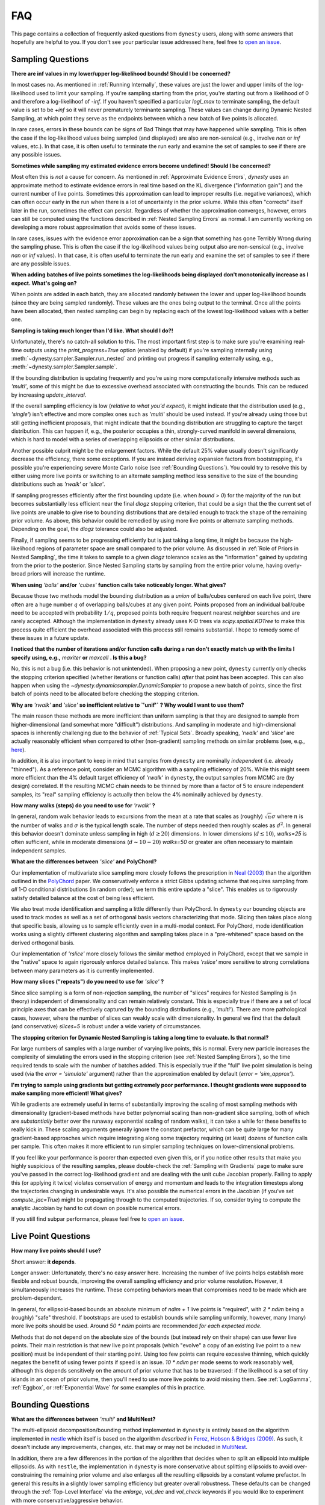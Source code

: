 ===
FAQ
===

This page contains a collection of frequently asked questions 
from ``dynesty`` users, along with some answers that hopefully are helpful to
you. If you don't see your particular issue addressed here, feel free to 
`open an issue <https://github.com/joshspeagle/dynesty/issues>`_.

Sampling Questions
------------------

**There are inf values in my lower/upper log-likelihood bounds!
Should I be concerned?**

In most cases no. As mentioned in :ref:`Running Internally`, these values
are just the lower and upper limits of the log-likelihood used to limit
your sampling. If you're sampling starting from the prior, 
you're starting out from a likelihood of 0 and therefore a 
log-likelihoof of `-inf`. If you haven't specified a particular `logl_max`
to terminate sampling, the default value is set to be `+inf` so it will
never prematurely terminante sampling. These values can change during
Dynamic Nested Sampling, at which point they serve as the endpoints between
which a new batch of live points is allocated.

In rare cases, errors in these bounds can be signs of Bad Things that may
have happened while sampling. This is often the case if the 
log-likelihood values being sampled (and displayed) are also 
are non-sensical (e.g., involve `nan` or `inf` values, etc.).
In that case, it is often useful to terminate the run early 
and examine the set of samples to see if there are any possible issues.

**Sometimes while sampling my estimated evidence
errors become undefined! Should I be concerned?**

Most often this is *not* a cause for concern. As mentioned in
:ref:`Approximate Evidence Errors`, `dynesty` uses an approximate method to
estimate evidence errors in real time based on the KL divergence
("information gain") and the current number of live points.
Sometimes this approximation can lead to
improper results (i.e. negative variances), which can often occur
early in the run when there is a lot of uncertainty in the prior volume.
While this often "corrects" itself later in the run, 
sometimes the effect can persist. Regardless of
whether the approximation converges, however, errors can still be computed
using the functions described in :ref:`Nested Sampling Errors` as normal.
I am currently working on developing a more robust approximation that
avoids some of these issues.

In rare cases, issues with the evidence error approximation can be a sign
that something has gone Terribly Wrong during the sampling phase. This
is often the case if the log-likelihood values being output also
are non-sensical (e.g., involve `nan` or `inf` values).
In that case, it is often useful to terminate the run early 
and examine the set of samples to see if there are any possible issues.

**When adding batches of live points sometimes the log-likelihoods being
displayed don't monotonically increase as I expect. What's going on?**

When points are added in each batch, they are allocated randomly between
the lower and upper log-likelihood bounds (since they are being sampled
randomly). These values are the ones being output to the terminal.
Once all the points have been allocated, then nested sampling
can begin by replacing each of the lowest log-likelihood values with a better
one.

**Sampling is taking much longer than I'd like. What should I do?!**

Unfortunately, there's no catch-all solution to this. The most important
first step is to make sure you're examining real-time outputs using the
`print_progress=True` option (enabled by default) if you're sampling internally
using :meth:`~dynesty.sampler.Sampler.run_nested` and printing out progress
if sampling externally using, e.g., :meth:`~dynesty.sampler.Sampler.sample`.

If the bounding distribution is updating frequently and you're using more
computationally intensive methods such as `'multi'`, some of this might be
due to excessive overhead associated with constructing the bounds. This can
be reduced by increasing `update_interval`.

If the overall sampling efficiency is low (*relative to what you'd expect*), it
might indicate that the distribution used (e.g., `'single'`) isn't effective
and more complex ones such as `'multi'` should be used instead. If you're
already using those but still getting inefficient proposals, that might
indicate that the bounding distribution are struggling to capture the
target distribution. This can happen if, e.g., the posterior occupies a thin,
strongly-curved manifold in several dimensions, which is hard to model with
a series of overlapping ellipsoids or other similar distributions.

Another possible culprit might be the enlargement factors. While the default
25% value usually doesn't significantly decrease the efficiency, there some
exceptions. If you are instead deriving expansion factors from bootstrapping,
it's possible you're experiencing severe Monte Carlo noise (see 
:ref:`Bounding Questions`). You could try to resolve this by either using
more live points or switching to an alternate sampling method less sensitive
to the size of the bounding distributions such as `'rwalk'` or `'slice'`.

If sampling progresses efficiently after the first bounding update (i.e. when
`bound > 0`) for the majority of the run but becomes substantially less
efficient near the final `dlogz` stopping criterion, that could be a sign that
the the current set of live points are unable to give rise to bounding
distributions that are detailed enough to track the shape of the remaining
prior volume. As above, this behavior could be remedied by using more live
points or alternate sampling methods. Depending on the goal, the `dlogz` 
tolerance could also be adjusted.

Finally, if sampling seems to be progressing efficiently but is just
taking a long time, it might be because the high-likelihood regions of
parameter space are small compared to the prior volume. As discussed in 
:ref:`Role of Priors in Nested Sampling`, the time it takes to sample to a
given `dlogz` tolerance scales as the "information" gained by updating from
the prior to the posterior. Since Nested Sampling starts by sampling from the
entire prior volume, having overly-broad priors will increase the runtime.

**When using** `'balls'` **and/or** `'cubes'` **function calls take 
noticeably longer. What gives?**

Because those two methods model the bounding distribution as a *union* of
balls/cubes centered on each live point, there often are a huge number :math:`q`
of overlapping balls/cubes at any given point. Points proposed from an
individual ball/cube need to be accepted with probability :math:`1/q`, proposed
points both require frequent nearest neighbor searches and are rarely 
accepted. Although the implementation in ``dynesty`` already uses K-D trees via
`scipy.spatial.KDTree` to make this process quite efficient the overhead
associated with this process still remains substantial. I hope to remedy some
of these issues in a future update.

**I noticed that the number of iterations and/or function calls during a run
don't exactly match up with the limits I specify using, 
e.g.,** `maxiter` **or** `maxcall` **. Is this a bug?**

No, this is not a bug (i.e. this behavior is not unintended). 
When proposing a new point, ``dynesty`` currently only
checks the stopping criterion specified (whether iterations or function calls)
*after* that point has been accepted. This can also happen when using the 
`~dynesty.dynamicsampler.DynamicSampler` to propose a new batch of points,
since the first batch of points need to be allocated before checking the
stopping criterion.

**Why are** `'rwalk'` **and** `'slice'` **so inefficient relative to `'unif'`**
**? Why would I want to use them?**

The main reason these methods are more inefficient than uniform sampling
is that they are designed to sample from higher-dimensional (and somewhat
more "difficult") distributions. And sampling in moderate and high-dimensional
spaces is inherently challenging due to the behavior of :ref:`Typical Sets`.
Broadly speaking, `'rwalk'` and `'slice'` are actually reasonably efficient
when compared to other (non-gradient) sampling methods on similar problems
(see, e.g., `here <https://arxiv.org/pdf/1502.01856.pdf>`_).

In addition, it is also important to keep in mind that samples from ``dynesty``
are nominally *independent* (i.e. already "thinned"). As a reference point,
consider an MCMC algorithm with a sampling efficiency of 20%. While this
might seem more efficient than the 4% default target efficiency of `'rwalk'`
in ``dynesty``, the output samples from MCMC are (by design) correlated.
If the resulting MCMC chain needs to be thinned by more than a factor of 5
to ensure independent samples, its "real" sampling efficiency is actually
then below the 4% nominally achieved by ``dynesty``.

**How many walks (steps) do you need to use for** `'rwalk'` **?**

In general, random walk behavior leads to excursions from the mean at a rate
that scales as (roughly) :math:`\sqrt{n} \sigma` where :math:`n` is the number
of walks and :math:`\sigma` is the typical length scale. The number of steps
needed then roughly scales as :math:`d^2`. In general this behavior doesn't
dominate unless sampling in high (:math:`d \gtrsim 20`) dimensions. In lower
dimensions (:math:`d \lesssim 10`), `walks=25` is often sufficient, while in
moderate dimensions (:math:`d \sim 10-20`) `walks=50` or greater are often
necessary to maintain independent samples.

**What are the differences between** `'slice'` **and PolyChord?**

Our implementation of multivariate slice sampling more closely follows the
prescription in `Neal (2003)
<https://projecteuclid.org/download/pdf_1/euclid.aos/1056562461>`_ than the
algorithm outlined in the
`PolyChord <https://ccpforge.cse.rl.ac.uk/gf/project/polychord/>`_
paper. We conservatively enforce a strict Gibbs updating scheme that requires
sampling from *all* 1-D conditional distributions (in random order); we term
this entire update a "slice". This enables us to rigorously satisfy detailed
balance at the cost of being less efficient.

We also treat mode identification and sampling a little differently than
PolyChord. In ``dynesty`` our bounding objects are used to track modes as well
as a set of orthogonal basis vectors characterizing that mode. Slicing then 
takes place along that specific basis, allowing us to sample efficiently even in
a multi-modal context. For PolyChord, mode identification works using a
slightly different clustering algorithm and sampling takes place in a 
"pre-whitened" space based on the derived orthogonal basis.

Our implementation of `'rslice'` more closely follows the similar method
employed in PolyChord, except that we sample in the "native" space to again
rigorously enforce detailed balance. This makes `'rslice'` more sensitive to
strong correlations between many parameters as it is currently implemented.

**How many slices ("repeats") do you need to use for** `'slice'` **?**

Since slice sampling is a form of non-rejection sampling, 
the number of "slices" requires for Nested Sampling is
(in theory) independent of dimensionality and can remain relatively constant. 
This is especially true if there are a set of local principle axes 
that can be effectively captured by the bounding distributions 
(e.g., `'multi'`). There are more pathological cases, however,
where the number of slices can weakly scale with dimensionality. In general
we find that the default (and conservative) `slices=5` 
is robust under a wide variety of circumstances.

**The stopping criterion for Dynamic Nested Sampling is taking a long
time to evaluate. Is that normal?**

For large numbers of samples with a large number of varying live points, 
this is normal. Every new particle increases the complexity of
simulating the errors used in the stopping criterion (see :ref:`Nested
Sampling Errors`), so the time required tends to scale with the number of
batches added. This is especially true if the "full" live point simulation
is being used (via the `error = 'simulate'` argument) rather than the
approximation enabled by default (`error = 'sim_approx'`).

**I'm trying to sample using gradients but getting extremely poor performance.
I thought gradients were supposed to make sampling more efficient!
What gives?**

While gradients are extremely useful in terms of substantially improving
the scaling of most sampling methods with dimensionality (gradient-based
methods have better polynomial scaling than non-gradient slice sampling, both
of which are *substantially* better over the runaway exponential scaling
of random walks), it can take a while for these benefits to really kick in.
These scaling arguments generally ignore the constant prefactor, which
can be quite large for many gradient-based approaches which require
integrating along some trajectory requiring (at least) dozens of
function calls per sample. This often makes it more efficient to run simpler
sampling techniques on lower-dimensional problems.

If you feel like your performance is poorer than expected even given this,
or if you notice other results that make you highly suspicious of the
resulting samples, please double-check the :ref:`Sampling with Gradients`
page to make sure you've passed in the correct log-likelihood gradient and are
dealing with the unit cube Jacobian properly. Failing
to apply this (or applying it twice) violates conservation of energy and
momentum and leads to the integration timesteps along the trajectories
changing in undesirable ways. 
It's also possible the numerical errors in the Jacobian (if you've set
`compute_jac=True`) might be propagating through to the computed trajectories.
If so, consider trying to compute the analytic Jacobian by hand to cut down
on possible numerical errors.

If you still find subpar performance, please feel free to 
`open an issue <https://github.com/joshspeagle/dynesty/issues>`_.


Live Point Questions
--------------------

**How many live points should I use?**

Short answer: **it depends**.

Longer answer: Unfortunately, there's no easy answer here.
Increasing the number of live points helps establish more
flexible and robust bounds, improving the overall sampling efficiency and
prior volume resolution. However, it simultaneously increases the runtime.
These competing behaviors mean that compromises need to be made which are
problem-dependent.

In general, for ellipsoid-based bounds an absolute minimum of `ndim + 1`
live points is "required", with `2 * ndim` being a (roughly) "safe" threshold.
If bootstraps are used to establish bounds while sampling uniformly, however,
many (many) more live poits should be used. 
Around `50 * ndim` points are recommended *for each expected mode*.

Methods that do not depend on the absolute size of the bounds (but instead rely
on their shape) can use fewer live points. Their main restriction is
that new live point proposals (which "evolve" a copy of an existing live point
to a new position) must be independent of their starting point. Using too
few points can require excessive thinning, which quickly negates
the benefit of using fewer points if speed is an issue.
`10 * ndim` per mode seems to work reasonably well, although
this depends sensitively on the amount of prior volume that has to be
traversed: if the likelihood is a set of tiny islands in an ocean of
prior volume, then you'll need to use more live points to avoid missing them.
See :ref:`LogGamma`, :ref:`Eggbox`, or :ref:`Exponential Wave` for
some examples of this in practice.

Bounding Questions
------------------

**What are the differences between** `'multi'` **and MultiNest?**

The multi-ellipsoid decomposition/bounding method implemented in ``dynesty``
is entirely based on the algorithm implemented in `nestle 
<http://kylebarbary.com/nestle/>`_ which itself is based on the algorithm
*described* in `Feroz, Hobson & Bridges (2009) 
<https://arxiv.org/abs/0809.3437>`_. As such, it doesn't include any
improvements, changes, etc. that may or may not be included in 
`MultiNest <https://ccpforge.cse.rl.ac.uk/gf/project/multinest/>`_.

In addition, there are a few differences in the portion of the algorithm that
decides when to split an ellipsoid into multiple ellipsoids. As with
``nestle``, the implementation in ``dynesty`` is more conservative about
splitting ellipsoids to avoid over-constraining the remaining prior volume and
also enlarges all the resulting ellipsoids by a constant volume prefactor.
In general this results in a slightly lower sampling efficiency but greater
overall robustness. These defaults can be changed 
through the :ref:`Top-Level Interface` via the
`enlarge`, `vol_dec` and `vol_check` keywords if you would like to experiment
with more conservative/aggressive behavior.

``dynesty`` also uses different heuristics than ``MultiNest`` when deciding,
e.g., when to first construct bounds. See :ref:`Bounding Options` for
additional details.

**No matter what bounds, options, etc. I pick, the initial samples all
come from `bound = 0` and continue until the overall efficiency is quite low.
What's going on here?**

By default, ``dynesty`` opts to wait until some time has passed until
constructing the first bounding distribution.
This behavior is designed to avoid constructing overly large bounds that often
significantly exceed the confines of the unit cube, which can lead to excessive
time spent generating random numbers early in a given run. 
Prior to constructing the initial bound,
samples are proposed from the unit cube, which is taken to be `bound = 0`. 
The options that control these
heuristics can be modified using the `first_update` argument.

**During a run I sometimes see the bound index jump forward several places.
Is this normal?**

To avoid getting stuck sampling from bad bounding distributions (see above),
``dynesty`` automatically triggers a bounding update whenever the number of 
likelihood calls exceeds `update_interval` while sampling from a particular
bound. This can lead to multiple bounds being constructed before the sample
is accepted.

**A constant expansion factor seems arbitrary and I want to try 
out bootstrapping. How many bootstrap realizations do I need?**

Sec. 6.1 of `Buchner (2014) <https://arxiv.org/abs/1407.5459>`_ discusses
the basic behavior of bootstrapping and how many iterations are needed to
ensure that realizations do not include the same live point over some number
of realizations. `bootstrap = 20` appears to work well in practice, although
this is more aggressive than the `bootstrap = 50` recommended by
Buchner.

**When bootstrapping is on, sometimes during a run a bound 
will be really large. This then leads to a large number of log-likelihood calls
before the bound shrinks back to a reasonable size again. 
Why is this happening? Is this a bug?**

This isn't (technically) a bug, but rather Monte Carlo noise
associated with the bootstrapping process.
Depending on the chosen method, sometimes bounds can be unstable, leading
to large variations between bootstraps and subsequently large expansions
factors. Some of this is explored in the
:ref:`Gaussian Shells` and :ref:`Hyper-Pyramid` examples. In general,
this is a sign that you don't have enough live points to robustly determine
your log-likelihood bounds at a given iteration, and should likely be running
with more. Note that "robustly" is the key word here, since it can often
take a (some might find "excessively") large number of live points 
to confidently determine that you aren't missing any 
hidden prior volume.

Pool Questions
--------------

**My provided** `pool` **is crashing. What do I do?**

First, check that all relevant variables, functions, etc. are properly
accessible and that the `pool.map` function is working as intended. Sometimes
pools can have issues passing variables to/from members or executing tasks
(a)synchronously depending on the setup.

Second, check if your pool has issues pickling some types of functions 
or evaluating some of the functions in :mod:`~dynesty.sampling`. In general,
nested functions require more advanced pickling (e.g., ``dill``), 
which is not enabled with some pools by default.

If those quick fixes don't work, feel free to raise an issue. 
However, as Multi-threading and multi-processing are notoriously 
difficult to debug, especially on a problem I'm not familiar with, 
it's likely that I might not be able to help all that much.
